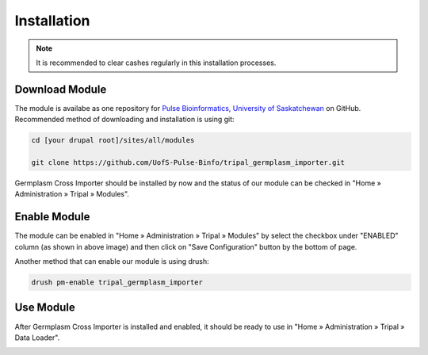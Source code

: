 Installation
============

.. note::

  It is recommended to clear cashes regularly in this installation processes.


Download Module
---------------

The module is availabe as one repository for `Pulse Bioinformatics, University of Saskatchewan <https://github.com/UofS-Pulse-Binfo>`_ on GitHub. Recommended method of downloading and installation is using git:

.. code:: bash

  cd [your drupal root]/sites/all/modules

  git clone https://github.com/UofS-Pulse-Binfo/tripal_germplasm_importer.git


Germplasm Cross Importer should be installed by now and the status of our module can be checked in "Home » Administration » Tripal » Modules".

.. image:: install.1.tripal_module_page.png



Enable Module
-------------

The module can be enabled in "Home » Administration » Tripal » Modules" by select the checkbox under "ENABLED" column (as shown in above image) and then click on "Save Configuration" button by the bottom of page.


Another method that can enable our module is using drush:

.. code:: bash

  drush pm-enable tripal_germplasm_importer


Use Module
----------
After Germplasm Cross Importer is installed and enabled, it should be ready to use in "Home » Administration » Tripal » Data Loader".

.. image:: install.2.main_page.png
